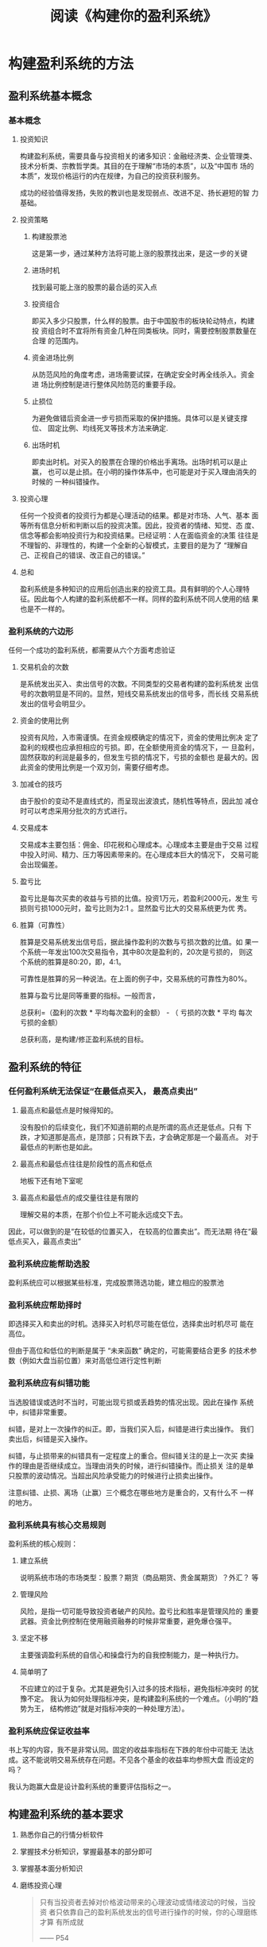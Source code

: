 #+TITLE: 阅读《构建你的盈利系统》

* 构建盈利系统的方法
** 盈利系统基本概念

*** 基本概念

**** 投资知识

     构建盈利系统，需要具备与投资相关的诸多知识：金融经济类、企业管理类、
     技术分析类、宗教哲学类。其目的在于理解“市场的本质”，以及“中国市
     场的本质”，发现价格运行的内在规律，为自己的投资获利服务。 

     成功的经验值得发扬，失败的教训也是发现弱点、改进不足、扬长避短的智
     力基础。 

**** 投资策略
    
***** 构建股票池

      这是第一步，通过某种方法将可能上涨的股票找出来，是这一步的关键 

***** 进场时机

      找到最可能上涨的股票的最合适的买入点

***** 投资组合

      即买入多少只股票，什么样的股票。由于中国股市的板块轮动特点，构建投
      资组合时不宜将所有资金几种在同类板块。同时，需要控制股票数量在合理
      的范围内。 

***** 资金进场比例

      从防范风险的角度考虑，进场需要试探，在确定安全时再全线杀入。资金进
      场比例控制是进行整体风险防范的重要手段。 

***** 止损位

      为避免做错后资金进一步亏损而采取的保护措施。具体可以是关键支撑位、
      固定比例、均线死叉等技术方法来确定.

***** 出场时机

      即卖出时机。对买入的股票在合理的价格出手离场。出场时机可以是止赢，
      也可以是止损。在小明的操作体系中，也可能是对于买入理由消失的时候的
      一种纠错操作。 

**** 投资心理

     任何一个投资者的投资行为都是心理活动的结果。都是对市场、人气、基本
     面等所有信息分析和判断以后的投资决策。因此，投资者的情绪、知觉、态
     度、信念等都会影响投资行为和投资结果。已经证明：人在面临资金的决策
     往往是不理智的、非理性的，构建一个全新的心智模式，主要目的是为了
     “理解自己、正视自己的错误、改正自己的错误。” 

**** 总和

    盈利系统是多种知识的应用后创造出来的投资工具。具有鲜明的个人心理特
    征。因此每个人构建的盈利系统都不一样。同样的盈利系统不同人使用的结
    果也是不一样的。

*** 盈利系统的六边形

    任何一个成功的盈利系统，都需要从六个方面考虑验证
    
    1. 交易机会的次数

       是系统发出买入、卖出信号的次数。不同类型的交易者构建的盈利系统发
       出信号的次数明显是不同的。显然，短线交易系统发出的信号多，而长线
       交易系统发出的信号会明显少。

    2. 资金的使用比例

       投资有风险，入市需谨慎。在资金规模确定的情况下，资金的使用比例决
       定了盈利的规模也应承担相应的亏损。即，在全额使用资金的情况下，一
       旦盈利，固然获取的利润是最多的，但发生亏损的情况下，亏损的金额也
       是最大的。因此资金的使用比例是一个双刃剑，需要仔细考虑。

    3. 加减仓的技巧

       由于股价的变动不是直线式的，而呈现出波浪式，随机性等特点，因此加
       减仓时可以考虑采用分批次的方式进行。

    4. 交易成本

       交易成本主要包括：佣金、印花税和心理成本。心理成本主要是由于交易
       过程中投入时间、精力、压力等因素带来的。在心理成本巨大的情况下，
       交易可能会出现偏差。

    5. 盈亏比

       盈亏比是每次买卖的收益与亏损的比值。投资1万元，若盈利2000元，发生
       亏损则亏损1000元时，盈亏比则为2:1 。显然盈亏比大的交易系统更为优
       秀。

    6. 胜算（可靠性）

       胜算是交易系统发出信号后，据此操作盈利的次数与亏损次数的比值。如
       果一个系统一年发出100次交易指令，其中80次是盈利的，20次是亏损的，
       则这个系统的胜算是80:20，即，4:1。

       可靠性是胜算的另一种说法。在上面的例子中，交易系统的可靠性为80%。

       胜算与盈亏比是同等重要的指标。一般而言，

       总获利=（盈利的次数 * 平均每次盈利的金额） - （ 亏损的次数 * 平均
       每次亏损的金额）

       总获利高，是构建/修正盈利系统的目标。




** 盈利系统的特征

*** 任何盈利系统无法保证“在最低点买入， 最高点卖出”

    1. 最高点和最低点是时候得知的。

       没有股价的后续变化，我们不知道前期的点是所谓的高点还是低点。只有
       下跌，才知道那是高点，是顶部；只有跌下去，才会确定那是一个最高点。
       对于最低点的判断也是如此。

    2. 最高点和最低点往往是阶段性的高点和低点

       地板下还有地下室呢

    3. 最高点和最低点的成交量往往是有限的

       理解交易的本质，在那个价位上不可能永远成交下去。


    因此，可以做到的是“在较低的位置买入， 在较高的位置卖出”。而无法期
    待在“最低点买入，最高点卖出”

    
*** 盈利系统应能帮助选股

    盈利系统应可以根据某些标准，完成股票筛选功能，建立相应的股票池

*** 盈利系统应帮助择时

    即选择买入和卖出的时机。选择买入时机尽可能在低位，选择卖出时机尽可
    能在高位。

    但由于高位和低位的判断是属于 “未来函数” 确定的，可能需要结合更多
    的技术参数（例如大盘当前位置）来对高低位进行定性判断

*** 盈利系统应有纠错功能

    当选股错误或选时不当时，可能出现亏损或丢趋势的情况出现。因此在操作
    系统中，纠错非常重要。

    纠错，是对上一次操作的纠正。即，当我们买入后，纠错是进行卖出操作。
    我们卖出后，纠错是买入操作。

    纠错，与止损带来的纠错具有一定程度上的重合。但纠错关注的是上一次买
    卖操作的理由是否继续成立。当理由消失的时候，进行纠错操作。而止损关
    注的是单只股票的波动情况。当超出风险承受能力的时候进行止损卖出操作。

    注意纠错、止损、离场（止赢）三个概念在哪些地方是重合的，又有什么不
    一样的地方。

*** 盈利系统具有核心交易规则

    盈利系统的核心规则：

    1. 建立系统

       说明系统市场的市场类型：股票？期货（商品期货、贵金属期货）？外汇？
       等

    2. 管理风险

       风险，是指一切可能导致投资者破产的风险。盈亏比和胜率是管理风险的
       重要武器。资金比例控制在使用融资融券的时候非常重要，避免爆仓强平。

    3. 坚定不移

       主要强调盈利系统的自信心和操盘行为的自我控制能力，是一种执行力。

    4. 简单明了

       不应建立的过于复杂。尤其是避免引入过多的技术指标，避免指标冲突时
       的犹豫不定。
       我认为如何处理指标冲突，是构建盈利系统的一个难点。（小明的“趋势为王，
       结构修边”就是对指标冲突的一种处理方法）。

*** 盈利系统应保证收益率 

    书上写的内容，我不是非常认同。固定的收益率指标在下跌的年份中可能无
    法达成。这不能说明交易系统存在问题。不见各个基金的收益率均参照大盘
    而设定的吗？

    我认为跑赢大盘是设计盈利系统的重要评估指标之一。


** 构建盈利系统的基本要求

   1. 熟悉你自己的行情分析软件
   2. 掌握技术分析知识，掌握最基本的部分即可
   3. 掌握基本面分析知识
   4. 磨练投资心理
      #+BEGIN_QUOTE
      只有当投资者去掉对价格波动带来的心理波动或情绪波动的时候，当投资
      者只依靠自己的盈利系统发出的信号进行操作的时候，你的心理磨练才算
      有所成就

      ------ P54
      #+END_QUOTE


** 盈利系统的内生性瑕疵

   盈利系统由于是人根据当前已知的有限信息设计而成的。系统的设计者本人，
   由于受到各种信息、投资心理、知识储备等条件的限制，盈利系统不可避免的
   会与生俱来的存在一下类型的缺陷：

   1. 系统选择指标过多或过少，导致指标信号相互矛盾，或丧失了明显的逃顶
      或抄底的机会
   2. 指标参数针对的时间周期过长或过短，导致交易信号产生的过少或过多
   3. 盈利系统测试时是用已知的数据进行测试的，因此可能存在“过于拟合”
      的情况，因此确认盈利系统的有效需要使用大量不同数据（例如时间段不
      同）的测试，以证明有效。
   4. 同时应该认识到，盈利系统的测试是使用历史的数据进行的，测试效果好，
      不能代表未来的表现一定会好。也不能表示未来一定会得到同等或更好的
      收益



** 对盈利系统的坚持

   盈利系统= 知识 + 策略 + 磨练自己（投资心理）
   盈利系统 = 胜算 + 盈亏比
   盈利系统 + 遵守纪律 = 持续稳定的盈利

   坚持交易系统的时候，需要 “戒贪、持续的微小改动、在盘整期的坚守”。





* 关于择时

  趋势与结构相冲突的时候，应该应该以趋势为标准进行买入

  如果趋势突破，与大级别的结构钝化冲突时（趋势突破与结构形成不在同一个时间），应该先买入，在结构形成时再卖出

* 关于择股

* 关于买入时机的把握

* 关于卖出时机的把握

  卖出股票的标准： 

  * 跌破顾比倒数止损线
  * MACD出现死叉
    当MACD于0轴上方形成死叉时，有可能是主力在洗盘，因此需要考虑卖出的纠错问题


** 操作方法

   当MACD在0轴上方形成死叉时，卖出一半，如果绿脚线明显放大，则全部卖出。
   

* 关于纠错

